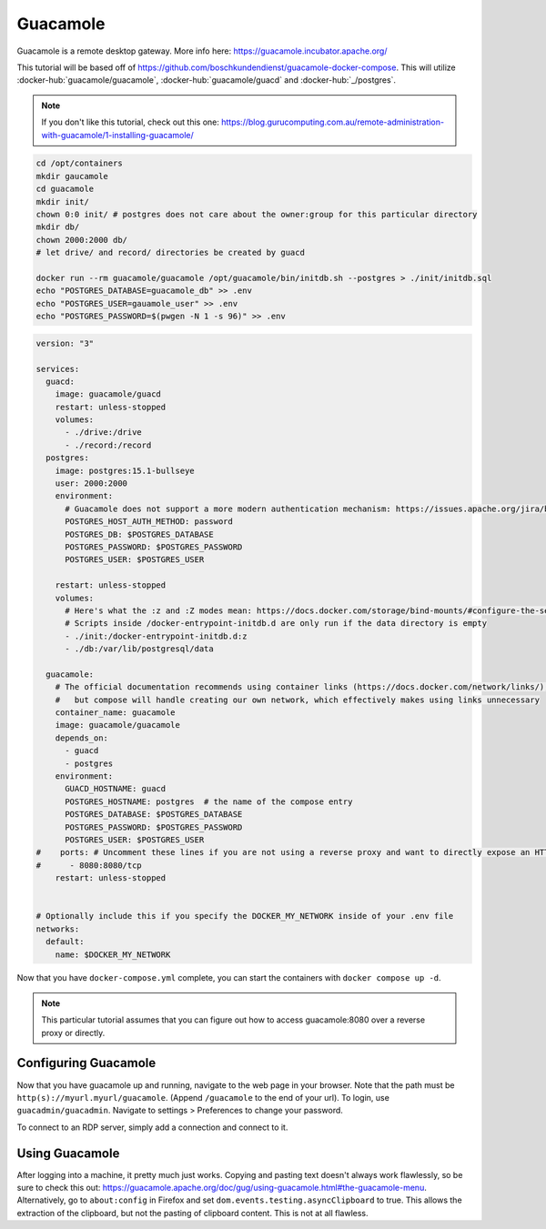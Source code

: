 Guacamole
==========

Guacamole is a remote desktop gateway. More info here: https://guacamole.incubator.apache.org/

This tutorial will be based off of https://github.com/boschkundendienst/guacamole-docker-compose.
This will utilize :docker-hub:`guacamole/guacamole`, :docker-hub:`guacamole/guacd` and :docker-hub:`_/postgres`.

.. note::

  If you don't like this tutorial, check out this one: https://blog.gurucomputing.com.au/remote-administration-with-guacamole/1-installing-guacamole/

.. code-block:: shell

  cd /opt/containers
  mkdir gaucamole
  cd guacamole
  mkdir init/
  chown 0:0 init/ # postgres does not care about the owner:group for this particular directory
  mkdir db/
  chown 2000:2000 db/
  # let drive/ and record/ directories be created by guacd

  docker run --rm guacamole/guacamole /opt/guacamole/bin/initdb.sh --postgres > ./init/initdb.sql
  echo "POSTGRES_DATABASE=guacamole_db" >> .env
  echo "POSTGRES_USER=gauamole_user" >> .env
  echo "POSTGRES_PASSWORD=$(pwgen -N 1 -s 96)" >> .env


.. code-block:: yaml

  version: "3"

  services:
    guacd:
      image: guacamole/guacd
      restart: unless-stopped
      volumes: 
        - ./drive:/drive
        - ./record:/record
    postgres:
      image: postgres:15.1-bullseye
      user: 2000:2000
      environment:
        # Guacamole does not support a more modern authentication mechanism: https://issues.apache.org/jira/browse/GUACAMOLE-1608
        POSTGRES_HOST_AUTH_METHOD: password
        POSTGRES_DB: $POSTGRES_DATABASE
        POSTGRES_PASSWORD: $POSTGRES_PASSWORD
        POSTGRES_USER: $POSTGRES_USER

      restart: unless-stopped
      volumes:
        # Here's what the :z and :Z modes mean: https://docs.docker.com/storage/bind-mounts/#configure-the-selinux-label
        # Scripts inside /docker-entrypoint-initdb.d are only run if the data directory is empty
        - ./init:/docker-entrypoint-initdb.d:z
        - ./db:/var/lib/postgresql/data

    guacamole:
      # The official documentation recommends using container links (https://docs.docker.com/network/links/), 
      #   but compose will handle creating our own network, which effectively makes using links unnecessary
      container_name: guacamole
      image: guacamole/guacamole
      depends_on:
        - guacd
        - postgres
      environment:
        GUACD_HOSTNAME: guacd
        POSTGRES_HOSTNAME: postgres  # the name of the compose entry
        POSTGRES_DATABASE: $POSTGRES_DATABASE
        POSTGRES_PASSWORD: $POSTGRES_PASSWORD
        POSTGRES_USER: $POSTGRES_USER
  #    ports: # Uncomment these lines if you are not using a reverse proxy and want to directly expose an HTTP endpoint
  #      - 8080:8080/tcp
      restart: unless-stopped


  # Optionally include this if you specify the DOCKER_MY_NETWORK inside of your .env file
  networks:
    default:
      name: $DOCKER_MY_NETWORK


Now that you have ``docker-compose.yml`` complete, you can start the containers with ``docker compose up -d``.

.. note:: 

  This particular tutorial assumes that you can figure out how to access guacamole:8080 over a reverse proxy or directly.

Configuring Guacamole
-----------------------

Now that you have guacamole up and running, navigate to the web page in your browser.
Note that the path must be ``http(s)://myurl.myurl/guacamole``. (Append ``/guacamole`` to the end of your url).
To login, use ``guacadmin/guacadmin``. Navigate to settings > Preferences to change your password.

To connect to an RDP server, simply add a connection and connect to it.



Using Guacamole
----------------

After logging into a machine, it pretty much just works.
Copying and pasting text doesn't always work flawlessly, so be sure to check this out: https://guacamole.apache.org/doc/gug/using-guacamole.html#the-guacamole-menu.
Alternatively, go to ``about:config`` in Firefox and set ``dom.events.testing.asyncClipboard`` to true.
This allows the extraction of the clipboard, but not the pasting of clipboard content. This is not at all flawless.
